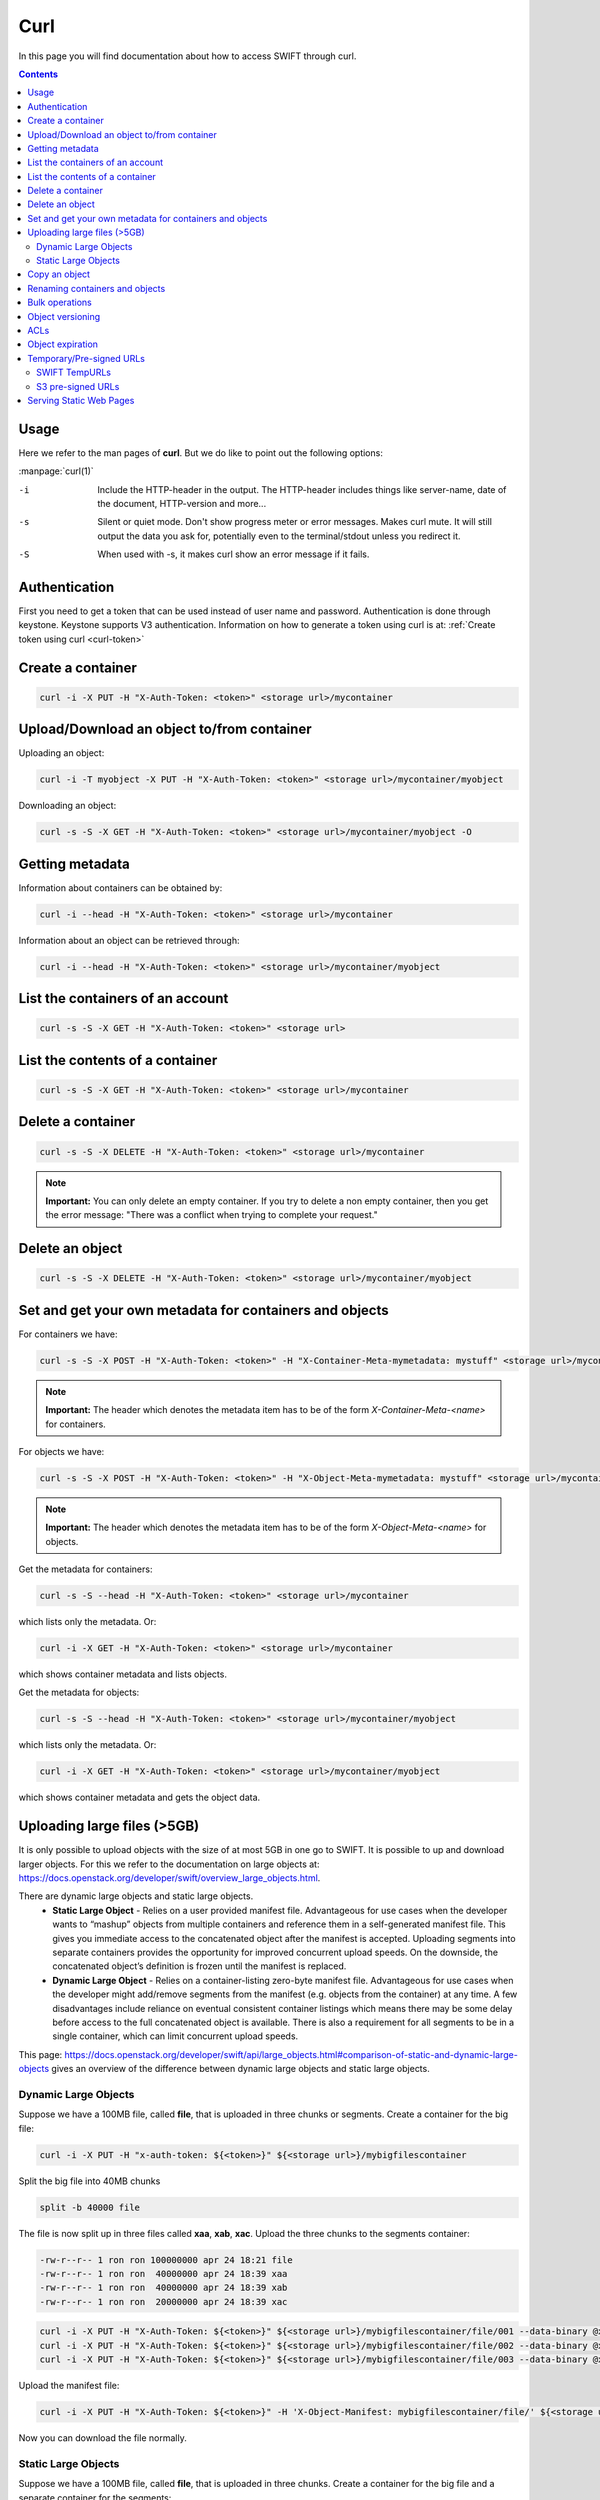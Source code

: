 .. _curl:

****
Curl
****

In this page you will find documentation about how to access SWIFT through curl.

.. contents:: 
    :depth: 4

=====
Usage
=====

Here we refer to the man pages of **curl**. But we do like to point out the following options:

:manpage:`curl(1)`

-i	Include the HTTP-header in the output. The HTTP-header includes things like server-name, date of the document, HTTP-version  and more...
-s	Silent or quiet mode. Don't show progress meter  or  error  messages.   Makes  curl mute. It will still output the data you ask for, potentially even to the terminal/stdout unless you redirect it.
-S	When used with -s, it makes curl show an error message if it fails.


==============
Authentication
==============


First you need to get a token that can be used instead of user name and password. Authentication is done through keystone. Keystone supports V3 authentication. Information on how to generate a token using curl is at: :ref:`Create token using curl <curl-token>`

==================
Create a container
==================

.. code-block:: console

    curl -i -X PUT -H "X-Auth-Token: <token>" <storage url>/mycontainer

===========================================
Upload/Download an object to/from container
===========================================

Uploading an object:

.. code-block:: console

    curl -i -T myobject -X PUT -H "X-Auth-Token: <token>" <storage url>/mycontainer/myobject

Downloading an object:

.. code-block:: console

    curl -s -S -X GET -H "X-Auth-Token: <token>" <storage url>/mycontainer/myobject -O

================
Getting metadata
================

Information about containers can be obtained by:

.. code-block:: console

    curl -i --head -H "X-Auth-Token: <token>" <storage url>/mycontainer


Information about an object can be retrieved through:

.. code-block:: console

    curl -i --head -H "X-Auth-Token: <token>" <storage url>/mycontainer/myobject

=================================
List the containers of an account
=================================

.. code-block:: console

    curl -s -S -X GET -H "X-Auth-Token: <token>" <storage url>

================================
List the contents of a container
================================

.. code-block:: console

    curl -s -S -X GET -H "X-Auth-Token: <token>" <storage url>/mycontainer

==================
Delete a container
==================

.. code-block:: console

    curl -s -S -X DELETE -H "X-Auth-Token: <token>" <storage url>/mycontainer

.. note:: **Important:** You can only delete an empty container. If you try to delete a non empty container, then you get the error message: "There was a conflict when trying to complete your request."

================
Delete an object
================

.. code-block:: console

    curl -s -S -X DELETE -H "X-Auth-Token: <token>" <storage url>/mycontainer/myobject

========================================================
Set and get your own metadata for containers and objects
========================================================

For containers we have:

.. code-block:: console

    curl -s -S -X POST -H "X-Auth-Token: <token>" -H "X-Container-Meta-mymetadata: mystuff" <storage url>/mycontainer

.. note:: **Important:** The header which denotes the metadata item has to be of the form *X-Container-Meta-<name>* for containers.

For objects we have:

.. code-block:: console

    curl -s -S -X POST -H "X-Auth-Token: <token>" -H "X-Object-Meta-mymetadata: mystuff" <storage url>/mycontainer/myobject

.. note:: **Important:** The header which denotes the metadata item has to be of the form *X-Object-Meta-<name>* for objects.

Get the metadata for containers:

.. code-block:: console

    curl -s -S --head -H "X-Auth-Token: <token>" <storage url>/mycontainer

which lists only the metadata. Or:

.. code-block:: console

    curl -i -X GET -H "X-Auth-Token: <token>" <storage url>/mycontainer

which shows container metadata and lists objects. 

Get the metadata for objects:

.. code-block:: console

    curl -s -S --head -H "X-Auth-Token: <token>" <storage url>/mycontainer/myobject

which lists only the metadata. Or:

.. code-block:: console

    curl -i -X GET -H "X-Auth-Token: <token>" <storage url>/mycontainer/myobject

which shows container metadata and gets the object data.

============================
Uploading large files (>5GB)
============================

It is only possible to upload objects with the size of at most 5GB in one go to SWIFT. It is possible to up and download larger objects. For this we refer to the documentation on large objects at: https://docs.openstack.org/developer/swift/overview_large_objects.html. 

There are dynamic large objects and static large objects. 
 - **Static Large Object** - Relies on a user provided manifest file. Advantageous for use cases when the developer wants to “mashup” objects from multiple containers and reference them in a self-generated manifest file. This gives you immediate access to the concatenated object after the manifest is accepted. Uploading segments into separate containers provides the opportunity for improved concurrent upload speeds. On the downside, the concatenated object’s definition is frozen until the manifest is replaced.
 - **Dynamic Large Object** - Relies on a container-listing zero-byte manifest file. Advantageous for use cases when the developer might add/remove segments from the manifest (e.g. objects from the container) at any time. A few disadvantages include reliance on eventual consistent container listings which means there may be some delay before access to the full concatenated object is available. There is also a requirement for all segments to be in a single container, which can limit concurrent upload speeds.

This page: https://docs.openstack.org/developer/swift/api/large_objects.html#comparison-of-static-and-dynamic-large-objects gives an overview of the difference between dynamic large objects and static large objects.

Dynamic Large Objects
---------------------

Suppose we have a 100MB file, called **file**,  that is uploaded in three chunks or segments.
Create a container for the big file:

.. code-block:: console

    curl -i -X PUT -H "x-auth-token: ${<token>}" ${<storage url>}/mybigfilescontainer

Split the big file into 40MB chunks

.. code-block:: console

    split -b 40000 file

The file is now split up in three files called **xaa**, **xab**, **xac**. Upload the three chunks to the segments container:

.. code-block:: console

    -rw-r--r-- 1 ron ron 100000000 apr 24 18:21 file
    -rw-r--r-- 1 ron ron  40000000 apr 24 18:39 xaa
    -rw-r--r-- 1 ron ron  40000000 apr 24 18:39 xab
    -rw-r--r-- 1 ron ron  20000000 apr 24 18:39 xac

.. code-block:: console

    curl -i -X PUT -H "X-Auth-Token: ${<token>}" ${<storage url>}/mybigfilescontainer/file/001 --data-binary @xaa
    curl -i -X PUT -H "X-Auth-Token: ${<token>}" ${<storage url>}/mybigfilescontainer/file/002 --data-binary @xab
    curl -i -X PUT -H "X-Auth-Token: ${<token>}" ${<storage url>}/mybigfilescontainer/file/003 --data-binary @xac

Upload the manifest file:

.. code-block:: console

    curl -i -X PUT -H "X-Auth-Token: ${<token>}" -H 'X-Object-Manifest: mybigfilescontainer/file/' ${<storage url>}/mybigfilescontainer/file --data-binary ''

Now you can download the file normally.

Static Large Objects
--------------------

Suppose we have a 100MB file, called **file**,  that is uploaded in three chunks.
Create a container for the big file and a separate container for the segments:

.. code-block:: console

    curl -i -X PUT -H "x-auth-token: ${<token>}" ${<storage url>}/mybigfilescontainer
    curl -i -X PUT -H "x-auth-token: ${<token>}" ${<storage url>}/mybigfilescontainer_segments

Split the big file into 40MB chunks

.. code-block:: console

    split -b 40000 file

The file is now split up in three files called **xaa**, **xab**, **xac**. Upload the three chunks to the segments container:

.. code-block:: console

    -rw-r--r-- 1 ron ron 100000000 apr 24 18:21 file
    -rw-r--r-- 1 ron ron  40000000 apr 24 18:39 xaa
    -rw-r--r-- 1 ron ron  40000000 apr 24 18:39 xab
    -rw-r--r-- 1 ron ron  20000000 apr 24 18:39 xac

Upload the three segments to the segments container:

.. code-block:: console

    curl -i -X PUT -H "x-auth-token: ${<token>}" ${<storage url>}/mybigfilescontainer_segments/xaa --data-binary @xaa
    curl -i -X PUT -H "x-auth-token: ${<token>}" ${<storage url>}/mybigfilescontainer_segments/xab --data-binary @xab
    curl -i -X PUT -H "x-auth-token: ${<token>}" ${<storage url>}/mybigfilescontainer_segments/xac --data-binary @xac

Create the manifest file:

.. code-block:: bash

    MANIFEST="["

    for sp in /mybigfilescontainer_segments/xaa /mybigfilescontainer_segments/xab /mybigfilescontainer_segments/xac; do

        ETAG=$(curl -I -s -H "X-Auth-Token: ${<token>}" "${<storage url>}$sp" | perl -ane '/Etag:/ and print $F[1];');
        SIZE=$(curl -I -s -H "X-Auth-Token: ${<token>}" "${<storage url>}$sp" | perl -ane '/Content-Length:/ and print $F[1];');
        SEGMENT="{\"path\":\"$sp\",\"etag\":\"$ETAG\",\"size_bytes\":$SIZE}";
        [ "$MANIFEST" != "[" ] && MANIFEST="$MANIFEST,";   MANIFEST="$MANIFEST$SEGMENT";

    done
    
    MANIFEST="${MANIFEST}]"

This generates a manifest file like this:

.. code-block:: console

    [{"path":"/mybigfilescontainer_segments/xaa",
      "etag":"48e9a108a3ec623652e7988af2f88867",
      "size_bytes":40000000},
     {"path":"/mybigfilescontainer_segments/xab",
      "etag":"48e9a108a3ec623652e7988af2f88867",
      "size_bytes":40000000},
     {"path":"/mybigfilescontainer_segments/xac",
      "etag":"10e4462c9d0b08e7f0b304c4fbfeafa3",
      "size_bytes":20000000}]

Then upload the manifest file like this:

.. code-block:: console

    curl -i -X PUT -H "X-Auth-Token: ${<token>}" ${<storage url>}/mybigfilescontainer/file?multipart-manifest=put --data-binary "$MANIFEST"

After this you can download the file as normal.

The **ETag** of the whole file can be computed as:

.. code-block:: console

    echo -n 'etagoffirstsegmentetagofsecondsegmentetagofthirdsegment...' | md5sum

So in this case this would be:

.. image:: /Images/bigfilesmd5sum.png

Run the following command to throw away the file, the segments and the manifest file:
    
.. code-block:: console

    curl -i -X DELETE -H "X-Auth-Token: ${<token>}" ${<storage url>}/mybigfilescontainer/file?multipart-manifest=delete

==============
Copy an object
==============

.. code-block:: console

    curl -i -X COPY -H "X-Auth-Token: <token>" -H "Destination: anothercontainer/myobject" <storage url>/mycontainer/myobject

===============================
Renaming containers and objects
===============================

.. note:: **Important:** It is NOT possible to rename a container. This means that you have to think really well about naming containers before you upload a PB of data. 

It is possible to rename an object but not in the classical sense. First you need to copy an object using, for example, the method above and then throw the original object away.

===============
Bulk operations
===============

You can upload a tarball which will be extracted by SWIFT.

.. image:: /Images/bulk_upload.png

It is possible to do a bulk deletion. First you create a text file with all the containers and objects to be deleted. After that everything goes as follows:

.. image:: /Images/bulk_deletion.png

=================
Object versioning
=================

You can store multiple versions of your content so that you can recover from unintended overwrites. Object versioning is an easy way to implement version control, which you can use with any type of content.

First you need to create a container to store older versions of the objects:

.. code-block:: console

    curl -i -X PUT -H "X-Auth-Token: <token>" <storage url>/mycontainer_versions

Then create a container for the latest version of the objects and tell SWIFT where to store the older versions of the object:

.. code-block:: console

    curl -i -X PUT -H "X-Auth-Token: <token>" -H "X-Versions-Location: mycontainer_versions" <storage url>/mycontainer

If you upload an object to a container and after that, upload a newer version of an object to the same container. The older version of the object is placed an a separate container. In this case that container would be **maersk_versions** under a name like:

.. code-block:: console

    <hexadecimal length of object name><object name><timestamp>

If you throw the latest version of the object away, the second latest version of the object is placed back into the container.

Here below is an example:

.. image:: /Images/curl_object_versioning.png

====
ACLs
====

There are account ACLs and container ACLs. With account ACLs you can grant different levels of access to all containers in an account. More information on this can be found at: https://www.swiftstack.com/docs/cookbooks/swift_usage/account_acl.html

There are also container ACLs. Using container ACLs you grant different levels of access to individual containers. More information on this is available at: https://www.swiftstack.com/docs/cookbooks/swift_usage/container_acl.html.

=================
Object expiration
=================

You can set object to expire. This means that object will be automatically deleted after a certain period of time. More information on this may be found at: |https://docs.openstack.org/swift/latest/api/object-expiration.html|. This web page holds information about the swift commandline client. But it is straight forward to set the X-Delete-At and X-Delete-After headers in a curl command.

=========================
Temporary/Pre-signed URLs
=========================

For **SWIFT** these are called **TempURLs** and for **S3** they are called **Pre-signed URLs**. These are urls that give temporary access to objects. How this 
works is described below.

SWIFT TempURLs
--------------

With the **TempURL** mechanism it is possible to provide temporary access to objects. This can be really useful if large opjects need to be downloaded from SWIFT storage that does not have public access.

First you have to create a key:

.. code-block:: console

    curl -i -X POST ${OS_STORAGE_URL} -H "X-Account-Meta-Temp-URL-Key:<some string you have to make up yourself>" -H "X-Auth-Token: ${OS_AUTH_TOKEN}"

Then you create the **TempURL**.

.. code-block:: bash

    #!/bin/bash

    seconds=<number of seconds until url expires>
    method='<method>'
    expires=$(( $(date '+%s') + $seconds ))
    path='<container>/<object>'
    fullpath=`echo $OS_STORAGE_URL | sed 's/http.*\/v1/\/v1/'`"/"$path
    key='<some string you have to make up yourself>'

    sig=`printf '%s\n%s\n%s' $method $expires $fullpath  | openssl sha1 -hmac $key | awk '{print $2}'`
    
    # print the URL
    echo "${OS_STORAGE_URL}/${path}?temp_url_sig=${sig}&temp_url_expires=${expires}"

Here **method** may be PUT, GET, HEAD, POST and  DELETE. The amount of seconds that an TempURL is valid is given by **seconds**. The **path** is last part of the url of the **StorageURL** after hostname. Finally the **key** is the random string you have made up yourself.

An example is below:

.. image:: /Images/tempcurl.png

S3 pre-signed URLs
------------------
A **pre-signed url** gives temporary access to objects. For S3 this is a bit more involved than for SWIFT. Therefore we provide you with a script that generates such an URL. It can be downloaded from: :download:`get_presigned_url.py <../../Scripts/presigned_url/get_presigned_url.py>`. 
It will run for python2 and python3. 

.. code-block:: console

     usage: get_presigned_url.py [-h] -b BUCKET -o OBJECT -m {put,get} [-e EXPIRATION]

     Create a presigned s3 url.

     optional arguments:
       -h, --help            show this help message and exit
       -b BUCKET, --bucket BUCKET
                             supply bucket name (default: None)
       -o OBJECT, --object OBJECT
                             supply object name (default: None)
       -m {put,get}, --method {put,get}
                             supply http method (default: None)
       -e EXPIRATION, --expiration EXPIRATION
                             supply expiration in seconds (default: 86400)

This script returns a pre-signed URL **PRESIGNED_URL** that can be used to upload an object like:

.. code-block:: console

     curl --upload-file OBJECT 'PRESIGNED_URL'

or download an object like:

.. code-block:: console

     curl 'PRESIGNED_URL' -o OBJECT

Do **NOT** forget the **'** s.

========================
Serving Static Web Pages
========================

SWIFT offers the possibility to serve data in containers as a static web site. The :ref:`staticweb <staticweb>` page has more.

.. |https://docs.openstack.org/swift/latest/api/object-expiration.html| raw:: html

